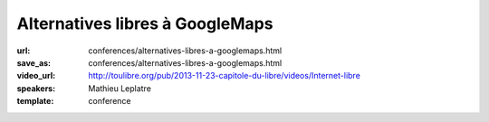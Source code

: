 ================================
Alternatives libres à GoogleMaps
================================

:url: conferences/alternatives-libres-a-googlemaps.html
:save_as: conferences/alternatives-libres-a-googlemaps.html
:video_url: http://toulibre.org/pub/2013-11-23-capitole-du-libre/videos/Internet-libre
:speakers: Mathieu Leplatre
:template: conference

.. html::

 <p>Panorama des outils pour la cartographie moderne et libre sur le Web !<br>... ou comment vous débarrasser de cette bonne vieille carte jaunâtre en toute simplicité !</p>

